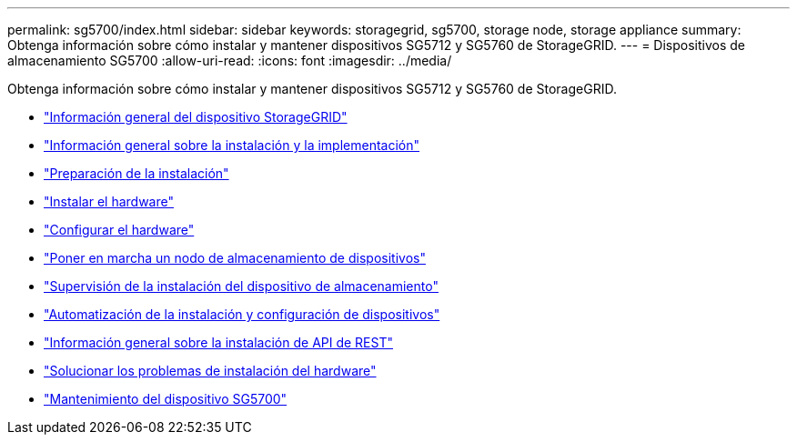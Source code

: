 ---
permalink: sg5700/index.html 
sidebar: sidebar 
keywords: storagegrid, sg5700, storage node, storage appliance 
summary: Obtenga información sobre cómo instalar y mantener dispositivos SG5712 y SG5760 de StorageGRID. 
---
= Dispositivos de almacenamiento SG5700
:allow-uri-read: 
:icons: font
:imagesdir: ../media/


[role="lead"]
Obtenga información sobre cómo instalar y mantener dispositivos SG5712 y SG5760 de StorageGRID.

* link:storagegrid-appliance-overview.html["Información general del dispositivo StorageGRID"]
* link:installation-and-deployment-overview.html["Información general sobre la instalación y la implementación"]
* link:preparing-for-installation.html["Preparación de la instalación"]
* link:installing-hardware.html["Instalar el hardware"]
* link:configuring-hardware-sg5712-60.html["Configurar el hardware"]
* link:deploying-appliance-storage-node.html["Poner en marcha un nodo de almacenamiento de dispositivos"]
* link:monitoring-storage-appliance-installation.html["Supervisión de la instalación del dispositivo de almacenamiento"]
* link:automating-appliance-installation-and-configuration.html["Automatización de la instalación y configuración de dispositivos"]
* link:overview-of-installation-rest-apis.html["Información general sobre la instalación de API de REST"]
* link:troubleshooting-hardware-installation.html["Solucionar los problemas de instalación del hardware"]
* link:maintaining-sg5700-appliance.html["Mantenimiento del dispositivo SG5700"]

